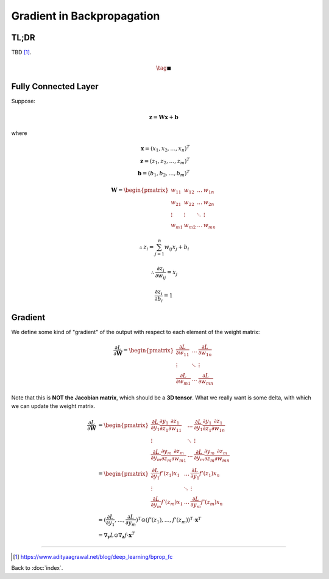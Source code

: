 ###########################
Gradient in Backpropagation
###########################

.. default-role:: math

TL;DR
=====

TBD [#f01]_.

.. math::

   \tag*{$\blacksquare$}

Fully Connected Layer
=====================

Suppose:

.. math::

   \mathbf{z} = \mathbf{W} \mathbf{x} + \mathbf{b}

where

.. math::

   \mathbf{x} = (x_1, x_2, \dots, x_n)^T
   \\
   \mathbf{z} = (z_1, z_2, \dots, z_m)^T
   \\
   \mathbf{b} = (b_1, b_2, \dots, b_m)^T

.. math::

   \mathbf{W} = \begin{pmatrix}
     w_{11} & w_{12} & \dots & w_{1n}
     \\
     w_{21} & w_{22} & \dots & w_{2n}
     \\
     \vdots & \vdots & \ddots & \vdots
     \\
     w_{m1} & w_{m2} & \dots & w_{mn}
   \end{pmatrix}

.. math::

   \therefore
   z_i = \sum_{j=1}^n w_{ij} x_j + b_i

.. math::

   \therefore
   \frac{\partial z_i}{\partial w_{ij}} = x_j

.. math::

   \frac{\partial z_i}{\partial b_i} = 1

Gradient
========

We define some kind of "gradient" of the output with respect to each element of
the weight matrix:

.. math::

   \frac{\partial L}{\partial \mathbf{W}} =
     \begin{pmatrix}
       \frac{\partial L}{\partial w_{11}} & \dots & \frac{\partial L}{\partial w_{1n}}
       \\
       \vdots & \ddots & \vdots
       \\
       \frac{\partial L}{\partial w_{m1}} & \dots & \frac{\partial L}{\partial w_{mn}}
     \end{pmatrix}

Note that this is **NOT the Jacobian matrix**, which should be a **3D tensor**.
What we really want is some delta, with which we can update the weight matrix.

.. math::

   \frac{\partial L}{\partial \mathbf{W}} &=
     \begin{pmatrix}
       \frac{\partial L}{\partial y_1} \frac{\partial y_1}{\partial z_1} \frac{\partial z_1}{\partial w_{11}} &
         \dots &
         \frac{\partial L}{\partial y_1} \frac{\partial y_1}{\partial z_1} \frac{\partial z_1}{\partial w_{1n}}
       \\
       \vdots & \ddots & \vdots
       \\
       \frac{\partial L}{\partial y_m} \frac{\partial y_m}{\partial z_m} \frac{\partial z_m}{\partial w_{m1}} &
         \dots &
         \frac{\partial L}{\partial y_m} \frac{\partial y_m}{\partial z_m} \frac{\partial z_m}{\partial w_{mn}}
     \end{pmatrix}
   \\ &=
     \begin{pmatrix}
       \frac{\partial L}{\partial y_1} f' (z_1) x_1 &
         \dots &
         \frac{\partial L}{\partial y_1} f' (z_1) x_n
       \\
       \vdots & \ddots & \vdots
       \\
       \frac{\partial L}{\partial y_m} f' (z_m) x_1 &
         \dots &
         \frac{\partial L}{\partial y_m} f' (z_m) x_n
     \end{pmatrix}
   \\ &=
     (\frac{\partial L}{\partial y_1}, \dots, \frac{\partial L}{\partial y_m})^T 
     \odot
     (f' (z_1), \dots, f' (z_m))^T
     \cdot
     \mathbf{x}^T
   \\ &=
     \nabla_{\mathbf{y}} L \odot \nabla_{\mathbf{z}} f \cdot \mathbf{x}^T



----

.. [#f01] https://www.adityaagrawal.net/blog/deep_learning/bprop_fc

Back to :doc:`index`.

.. disqus::
